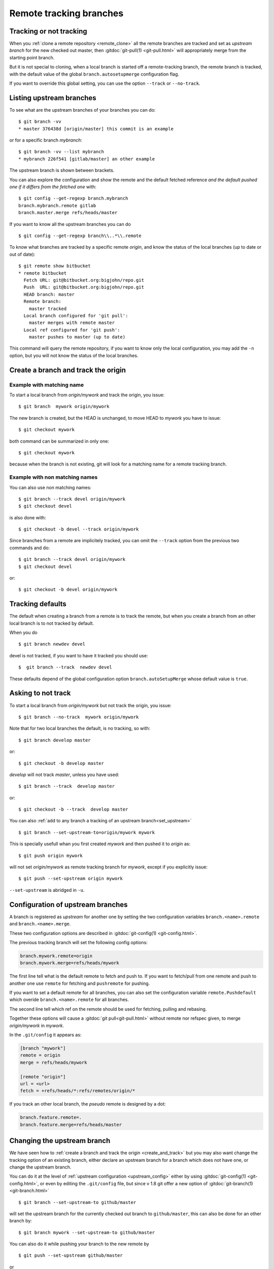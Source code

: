 ..  _remote_tracking:

..  index::
    branch
    !single: git;branch
    pair: remote; tracking
    pair: upstream; branch
    pair: branch; track

========================
Remote tracking branches
========================

Tracking or not tracking
========================

When you :ref:`clone a remote repository <remote_clone>` all the
remote branches are tracked and set as *upstream branch* for
the new checked out master, then :gitdoc:`git-pull(1) <git-pull.html>`
will appropriately merge from the starting point branch.

But it is not special to cloning,  when a local branch is started off
a remote-tracking branch, the remote branch is tracked, with the
default value of the global ``branch.autosetupmerge`` configuration flag.

If you want to override this global setting, you can use the option
``--track`` or ``--no-track``.

.. _list_upstream_branch:

Listing upstream branches
=========================

To see what are the upstream branches of your branches you can do:
::

    $ git branch -vv
    * master 376438d [origin/master] this commit is an example

or for a specific branch *mybranch*:
::

    $ git branch -vv --list mybranch
    * mybranch 226f541 [gitlab/master] an other example

The upstream branch is shown between brackets.

You can also explore the configuration and show the remote and the default fetched
reference *and the default pushed one if it differs from the fetched one* with:

::

    $ git config --get-regexp branch.mybranch
    branch.mybranch.remote gitlab
    branch.master.merge refs/heads/master

If you want to know all the upstream branches you can do

::

    $ git config --get-regexp branch\\..*\\.remote

To know what branches are tracked by a specific remote *origin*, and know the status of
the local branches (up to date or out of date):
::

    $ git remote show bitbucket
    * remote bitbucket
      Fetch URL: git@bitbucket.org:bigjohn/repo.git
      Push  URL: git@bitbucket.org:bigjohn/repo.git
      HEAD branch: master
      Remote branch:
        master tracked
      Local branch configured for 'git pull':
        master merges with remote master
      Local ref configured for 'git push':
        master pushes to master (up to date)

This command will query the remote repository, if you want to know only the local
configuration, you may add the ``-n`` option, but you will not know the status of the
local branches.

..  _create_and_track:

Create a branch and track the origin
====================================

Example with matching name
--------------------------

To start a local branch from *origin/mywork* and track the origin,
you issue::

    $ git branch  mywork origin/mywork

The new branch is created, but the HEAD is unchanged, to move HEAD to
*mywork* you have to issue::

    $ git checkout mywork

both command can be summarized in only one::

    $ git checkout mywork

because when the branch is not existing, git will look for a matching
name for a remote tracking branch.


Example with non matching names
-------------------------------

You can also use non matching names::

    $ git branch --track devel origin/mywork
    $ git checkout devel

is also done with::

    $ git checkout -b devel --track origin/mywork

Since branches from a remote are implicitely tracked, you can omit the ``--track``
option from the previous two commands and do::

    $ git branch --track devel origin/mywork
    $ git checkout devel

or::

    $ git checkout -b devel origin/mywork

..  _tracking_defaults:

Tracking defaults
=================
The default when creating a branch from a remote is to track the remote, but
when you create a branch from an other local branch is to not tracked by default.

When you do ::

  $ git branch newdev devel

devel is not tracked, if you want to have it tracked you should use::

  $  git branch --track  newdev devel

These defaults depend of the global configuration option ``branch.autoSetupMerge`` whose
default value is ``true``.



Asking to not track
===================

To start a local branch from *origin/mywork* but not track the origin,
you issue::

    $ git branch --no-track  mywork origin/mywork

Note that for two local branches the default, is no tracking, so with::

    $ git branch develop master

or::

    $ git checkout -b develop master

*develop* will not track *master*, unless you have used::

    $ git branch --track  develop master

or::

    $ git checkout -b --track  develop master


You can also :ref:`add to any branch a tracking of an upstream branch<set_upstream>`
::

    $ git branch --set-upstream-to=origin/mywork mywork

This is specially usefull whan you first created *mywork* and  then
pushed it to *origin* as::

    $ git push origin mywork

will not set *origin/mywork* as remote tracking branch for *mywork*,
except if you explicitly issue::

    $ git push --set-upstream origin mywork

``--set-upstream`` is abridged in ``-u``.

..  _upstream_config:

..  index::
    pair: upstream; config
    single: branch; remote
    single: branch; merge
    pair: branch; config

Configuration of upstream branches
==================================

A branch is registered as *upstream* for another one by setting the
two configuration variables ``branch.<name>.remote`` and
``branch.<name>.merge``.

These two configuration options are described in
:gitdoc:`git-config(1) <git-config.html>`.

The previous tracking branch will set the following config options:

..  code-block:: ini

    branch.mywork.remote=origin
    branch.mywork.merge=refs/heads/mywork

The first line tell what is the default remote to fetch and push to. If you want to
fetch/pull from one remote and push to another one use ``remote`` for fetching and
``pushremote`` for pushing.

If you want to set a default remote for all branches, you can also set the configuration
variable ``remote.Pushdefault`` which overide ``branch.<name>.remote`` for all branches.

The second line tell which ref on the remote should be used for fetching, pulling and
rebasing.

Together these options will cause a :gitdoc:`git pull<git-pull.html>` without remote nor
refspec given, to merge *origin/mywork* in *mywork*.


In the ``.git/config`` it appears as:

..  code-block:: ini

    [branch "mywork"]
    remote = origin
    merge = refs/heads/mywork

    [remote "origin"]
    url = <url>
    fetch = +refs/heads/*:refs/remotes/origin/*


If you track an other local branch, the *pseudo* remote is designed by a dot:

..  code-block:: ini

    branch.feature.remote=.
    branch.feature.merge=refs/heads/master

..  _set_upstream:

Changing the upstream branch
============================

We have seen how to :ref:`create a branch and track the origin <create_and_track>`
but you may also want change the tracking option of an existing branch, either declare
an upstream branch for a branch which does not have one, or change the upstream branch.

You can do it at the level of :ref:`upstream configuration <upstream_config>` either by using
:gitdoc:`git-config(1) <git-config.html>`, or even by editing the ``.git/config`` file,
but since v 1.8 git offer a new option of :gitdoc:`git-branch(1) <git-branch.html>`

::

    $ git branch --set-upstream-to github/master

will set the upstream branch for the currently checked out branch to ``github/master``,
this can also be done for an other branch by:

::

    $ git branch mywork --set-upstream-to github/master

You can also do it while pushing your branch to the new remote by

::

    $ git push --set-upstream github/master

or

::

    $ git push mywork --set-upstream github/master



This is specially usefull whan you first created a local branch *mywork* and  then
pushed it to *origin* as::

    $ git push origin mywork

will not set *origin/mywork* as remote tracking branch for *mywork*,
except if you either explicitly issue::

    $ git push --set-upstream origin mywork

or you later add tracking with:
::

    $ git branch --set-upstream-to=origin/mywork mywork

``--set-upstream`` (for ``git push``) or ``--set-upstream-to`` (for ``git branch``) are
both abridged in ``-u``.

If you no longer want any tracking for a branch, you can remove it with:
::

    $ git branch --unset-upstream <branch>

as usual if the branch name is omitted, it applies to the current checked out branch

..   source for article:

     -   [[http://alblue.bandlem.com/2011/07/git-tip-of-week-tracking-branches.html][Tracking Branches - AlBlue’s Blog]]
     -   [[http://ginsys.eu/git-and-github-keeping-a-feature-branch-updated-with-upstream/][Git and Github: keeping a feature branch updated with
         upstream?]]

